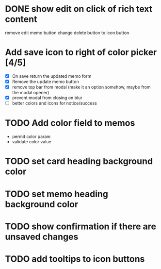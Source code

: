 :PROPERTIES:
:CATEGORY: tmp
:END:
* DONE show edit on click of rich text content
  CLOSED: [2024-01-28 Sun 11:03]
  remove edit memo button
  change delete button to icon button
* Add save icon to right of color picker [4/5]
  - [X] On save return the updated memo form
  - [X] Remove the update memo button
  - [X] remove top bar from modal (make it an option somehow, maybe from the
    modal opener)
  - [X] prevent modal from closing on blur
  - [ ] better colors and icons for notice/success
* TODO Add color field to memos
  - permit color param
  - validate color value
* TODO set card heading background color
* TODO set memo heading background color
* TODO show confirmation if there are unsaved changes
* TODO add tooltips to icon buttons
